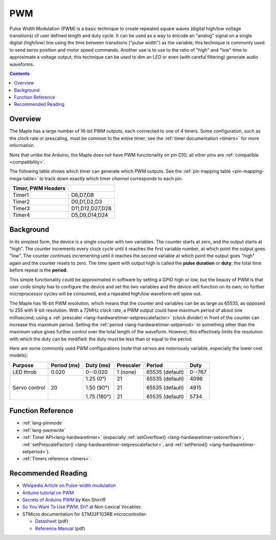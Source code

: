 .. _pwm:

PWM
===

Pulse Width Modulation (PWM) is a basic technique to create repeated square
waves (digital high/low voltage transitions) of user defined length
and duty cycle. It can be used as a way to encode an "analog" signal
on a single digital (high/low) line using the time between transitions
("pulse width") as the variable; this technique is commonly used to
send servo position and motor speed commands. Another use is to use to
the ratio of "high" and "low" time to approximate a voltage output;
this technique can be used to dim an LED or even (with careful
filtering) generate audio waveforms.

.. contents:: Contents
   :local:

Overview
--------

The Maple has a large number of 16-bit PWM outputs, each connected to
one of 4 timers.  Some configuration, such as the clock rate or
prescaling, must be common to the entire timer; see the :ref:`timer
documentation <timers>` for more information.

Note that unlike the Arduino, the Maple does not have PWM
functionality on pin D10; all other pins are :ref:`compatible
<compatibility>`.

The following table shows which timer can generate which PWM
outputs. See the :ref:`pin mapping table <pin-mapping-mega-table>` to
track down exactly which timer *channel* corresponds to each pin.

.. _pwm-timer-table:

.. csv-table::
   :header: Timer, PWM Headers
   :delim: |

   Timer1 | D6,D7,D8
   Timer2 | D0,D1,D2,D3
   Timer3 | D11,D12,D27,D28
   Timer4 | D5,D9,D14,D24

Background
----------

In its simplest form, the device is a single counter with two
variables.  The counter starts at zero, and the output starts at
"high".  The counter increments every clock cycle until it reaches the
first variable number, at which point the output goes "low".  The
counter continues incrementing until it reaches the second variable at
which point the output goes "high" again and the counter resets to
zero. The time spent with output high is called the **pulse duration**
or **duty**; the total time before repeat is the **period**.

This simple functionality could be approximated in software by setting
a GPIO high or low, but the beauty of PWM is that user code simply has
to configure the device and set the two variables and the device will
function on its own; no further microprocessor cycles will be
consumed, and a repeated high/low waveform will spew out.

The Maple has 16-bit PWM resolution, which means that the counter and
variables can be as large as 65535, as opposed to 255 with 8-bit
resolution. With a 72MHz clock rate, a PWM output could have maximum
period of about one millisecond; using a :ref:`prescaler
<lang-hardwaretimer-setprescalefactor>` (clock divider) in front of
the counter can increase this maximum period.  Setting the
:ref:`period <lang-hardwaretimer-setperiod>` to something other than
the maximum value gives further control over the total length of the
waveform.  However, this effectively limits the resolution with which
the duty can be modified: the duty must be less than or equal to the
period.

Here are some commonly used PWM configurations (note that servos are
notoriously variable, especially the lower cost models):

+-------------+----------+-----------+---------+---------------+------+
|**Purpose**  |**Period**|**Duty**   |Prescaler|Period         |Duty  |
|             |(ms)      |(ms)       |         |               |      |
+=============+==========+===========+=========+===============+======+
|LED throb    |0.020     |0--0.020   |1 (none) |65535 (default)|0--767|
|             |          |           |         |               |      |
+-------------+----------+-----------+---------+---------------+------+
|Servo control|20        |1.25 (0°)  |21       |65535 (default)|4096  |
|             |          |           |         |               |      |
|             |          |1.50 (90°) |21       |65535 (default)|4915  |
|             |          |           |         |               |      |
|             |          |1.75 (180°)|21       |65535 (default)|5734  |
|             |          |           |         |               |      |
+-------------+----------+-----------+---------+---------------+------+

Function Reference
------------------

- :ref:`lang-pinmode`
- :ref:`lang-pwmwrite`
- :ref:`Timer API<lang-hardwaretimer>` (especially :ref:`setOverflow()
  <lang-hardwaretimer-setoverflow>`, :ref:`setPrescaleFactor()
  <lang-hardwaretimer-setprescalefactor>`, and :ref:`setPeriod()
  <lang-hardwaretimer-setperiod>`).
- :ref:`Timers reference <timers>`.

Recommended Reading
-------------------

* `Wikipedia Article on Pulse-width modulation
  <http://en.wikipedia.org/wiki/Pulse-width_modulation>`_
* `Arduino tutorial on PWM <http://www.arduino.cc/en/Tutorial/PWM>`_
* `Secrets of Arduino PWM
  <http://www.arcfn.com/2009/07/secrets-of-arduino-pwm.html>`_ by Ken
  Shirriff
* `So You Want To Use PWM, Eh? <http://www.arcfn.com/2009/07/secrets-of-arduino-pwm.html>`_ at Non-Lexical Vocables
* STMicro documentation for STM32F103RB microcontroller:

  * `Datasheet <http://www.st.com/stonline/products/literature/ds/13587.pdf>`_ (pdf)
  * `Reference Manual <http://www.st.com/stonline/products/literature/rm/13902.pdf>`_ (pdf)
